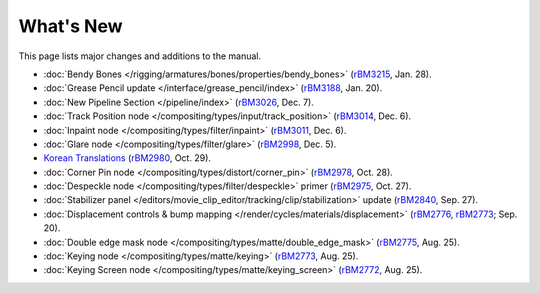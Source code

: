 .. Editors note, only list large changes/additions limit the list to 20 items

**********
What's New
**********

This page lists major changes and additions to the manual.

- :doc:`Bendy Bones </rigging/armatures/bones/properties/bendy_bones>`
  (`rBM3215 <https://developer.blender.org/rBM3215>`__, Jan. 28).
- :doc:`Grease Pencil update </interface/grease_pencil/index>`
  (`rBM3188 <https://developer.blender.org/rBM3188>`__, Jan. 20).
- :doc:`New Pipeline Section </pipeline/index>`
  (`rBM3026 <https://developer.blender.org/rBM3026>`__, Dec. 7).
- :doc:`Track Position node </compositing/types/input/track_position>`
  (`rBM3014 <https://developer.blender.org/rBM3014>`__, Dec. 6).
- :doc:`Inpaint node </compositing/types/filter/inpaint>`
  (`rBM3011 <https://developer.blender.org/rBM3011>`__, Dec. 6).
- :doc:`Glare node </compositing/types/filter/glare>`
  (`rBM2998 <https://developer.blender.org/rBM2998>`__, Dec. 5).
- `Korean Translations <https://docs.blender.org/manual/ko/dev/>`__
  (`rBM2980 <https://developer.blender.org/rBM2980>`__, Oct. 29).
- :doc:`Corner Pin node </compositing/types/distort/corner_pin>`
  (`rBM2978 <https://developer.blender.org/rBM2978>`__, Oct. 28).
- :doc:`Despeckle node </compositing/types/filter/despeckle>` primer
  (`rBM2975 <https://developer.blender.org/rBM2975>`__, Oct. 27).
- :doc:`Stabilizer panel </editors/movie_clip_editor/tracking/clip/stabilization>` update
  (`rBM2840 <https://developer.blender.org/rBM2840>`__, Sep. 27).
- :doc:`Displacement controls & bump mapping </render/cycles/materials/displacement>`
  (`rBM2776 <https://developer.blender.org/rBM2776>`__,
  `rBM2773 <https://developer.blender.org/rBM2773>`__; Sep. 20).
- :doc:`Double edge mask node </compositing/types/matte/double_edge_mask>`
  (`rBM2775 <https://developer.blender.org/rBM2475>`__, Aug. 25).
- :doc:`Keying node </compositing/types/matte/keying>`
  (`rBM2773 <https://developer.blender.org/rBM2473>`__, Aug. 25).
- :doc:`Keying Screen node </compositing/types/matte/keying_screen>`
  (`rBM2772 <https://developer.blender.org/rBM2472>`__, Aug. 25).

